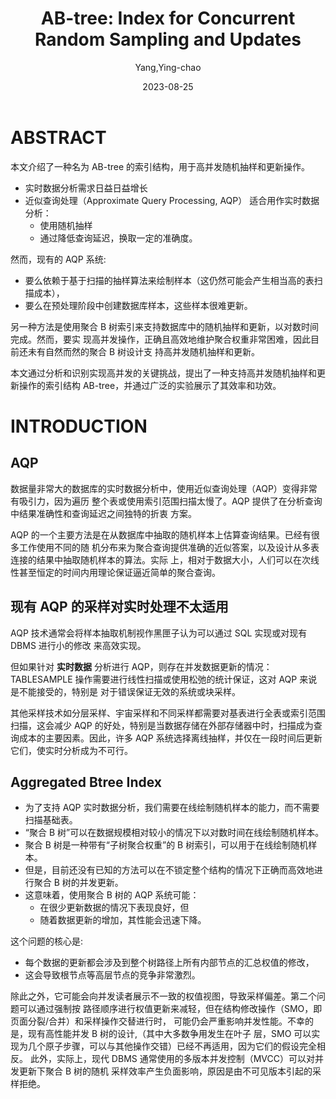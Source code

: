 :PROPERTIES:
:ID:       b87b49f5-bae7-48fb-ab3f-b36945d86ae0
:NOTER_DOCUMENT: ../../../pdf/d/p1835-zhao.pdf
:NOTER_OPEN: find-file
:END:
#+TITLE: AB-tree: Index for Concurrent Random Sampling and Updates
#+AUTHOR: Yang,Ying-chao
#+EMAIL:  yang.yingchao@qq.com
#+DATE:   2023-08-25
#+OPTIONS:  ^:nil _:nil H:7 num:t toc:2 \n:nil ::t |:t -:t f:t *:t tex:t d:(HIDE) tags:not-in-toc
#+STARTUP:  align nodlcheck oddeven lognotestate
#+SEQ_TODO: TODO(t) INPROGRESS(i) WAITING(w@) | DONE(d) CANCELED(c@)
#+LANGUAGE: en
#+TAGS:     noexport(n)
#+EXCLUDE_TAGS: noexport
#+FILETAGS: :aqp:近似估计:

* ABSTRACT
:PROPERTIES:
:NOTER_DOCUMENT: ../../../pdf/d/p1835-zhao.pdf
:NOTER_OPEN: find-file
:NOTER_PAGE: 1
:CUSTOM_ID: h:e45b6d32-a08f-4b57-93e8-82f7f09a3a3f
:END:

本文介绍了一种名为 AB-tree 的索引结构，用于高并发随机抽样和更新操作。

- 实时数据分析需求日益日益增长
- 近似查询处理（Approximate Query Processing, AQP） 适合用作实时数据分析：
  + 使用随机抽样
  + 通过降低查询延迟，换取一定的准确度。

然而，现有的 AQP 系统:
- 要么依赖于基于扫描的抽样算法来绘制样本（这仍然可能会产生相当高的表扫描成本），
- 要么在预处理阶段中创建数据库样本，这些样本很难更新。


另一种方法是使用聚合 B 树索引来支持数据库中的随机抽样和更新，以对数时间完成。然而，要实
现高并发操作，正确且高效地维护聚合权重非常困难，因此目前还未有自然而然的聚合 B 树设计支
持高并发随机抽样和更新。

本文通过分析和识别实现高并发的关键挑战，提出了一种支持高并发随机抽样和更新操作的索引结构
AB-tree，并通过广泛的实验展示了其效率和功效。


* INTRODUCTION
:PROPERTIES:
:NOTER_DOCUMENT: ../../../pdf/d/p1835-zhao.pdf
:NOTER_OPEN: find-file
:NOTER_PAGE: 1
:CUSTOM_ID: h:83dc47be-be7b-43ef-b003-64e0a4313af4
:END:


** AQP
:PROPERTIES:
:CUSTOM_ID: h:09b345e4-1744-4bc1-9ac4-62527fc76723
:END:
数据量非常大的数据库的实时数据分析中，使用近似查询处理（AQP）变得非常有吸引力，因为遍历
整个表或使用索引范围扫描太慢了。AQP 提供了在分析查询中结果准确性和查询延迟之间独特的折衷
方案。

AQP 的一个主要方法是在从数据库中抽取的随机样本上估算查询结果。已经有很多工作使用不同的随
机分布来为聚合查询提供准确的近似答案，以及设计从多表连接的结果中抽取随机样本的算法。实际
上，相对于数据大小，人们可以在次线性甚至恒定的时间内用理论保证逼近简单的聚合查询。

** 现有 AQP 的采样对实时处理不太适用
:PROPERTIES:
:CUSTOM_ID: h:5303ffee-9d4b-48b7-8816-b010fa4f804e
:END:
AQP 技术通常会将样本抽取机制视作黑匣子认为可以通过 SQL 实现或对现有 DBMS 进行小的修改
来高效实现。

但如果针对 *实时数据* 分析进行 AQP，则存在并发数据更新的情况： \\
TABLESAMPLE 操作需要进行线性扫描或使用松弛的统计保证，这对 AQP 来说是不能接受的，特别是
对于错误保证无效的系统或块采样。

其他采样技术如分层采样、宇宙采样和不同采样都需要对基表进行全表或索引范围扫描，这会减少
AQP 的好处，特别是当数据存储在外部存储器中时，扫描成为查询成本的主要因素。因此，许多 AQP
系统选择离线抽样，并仅在一段时间后更新它们，使实时分析成为不可行。

** Aggregated Btree Index
:PROPERTIES:
:CUSTOM_ID: h:0c93866c-b6c9-4773-b660-1e2d7b2c1828
:END:

- 为了支持 AQP 实时数据分析，我们需要在线绘制随机样本的能力，而不需要扫描基础表。
- “聚合 B 树”可以在数据规模相对较小的情况下以对数时间在线绘制随机样本。
- 聚合 B 树是一种带有“子树聚合权重”的 B 树索引，可以用于在线绘制随机样本。
- 但是，目前还没有已知的方法可以在不锁定整个结构的情况下正确而高效地进行聚合 B 树的并发更新。
- 这意味着，使用聚合 B 树的 AQP 系统可能：
  + 在很少更新数据的情况下表现良好，但
  + 随着数据更新的增加，其性能会迅速下降。


这个问题的核心是:
- 每个数据的更新都会涉及到整个树路径上所有内部节点的汇总权值的修改，
- 这会导致根节点等高层节点的竞争非常激烈。

除此之外，它可能会向并发读者展示不一致的权值视图，导致采样偏差。第二个问题可以通过强制按
路径顺序进行权值更新来减轻，但在结构修改操作（SMO，即页面分裂/合并）和采样操作交替进行时，
可能仍会严重影响并发性能。不幸的是，现有高性能并发 B 树的设计,（其中大多数争用发生在叶子
层，SMO 可以实现为几个原子步骤，可以与其他操作交错）已经不再适用，因为它们的假设完全相反。
此外，实际上，现代 DBMS 通常使用的多版本并发控制（MVCC）可以对并发更新下聚合 B 树的随机
采样效率产生负面影响，原因是由不可见版本引起的采样拒绝。
